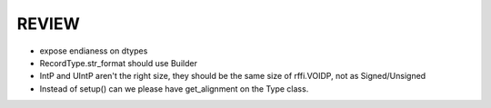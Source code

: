 REVIEW
======

* expose endianess on dtypes
* RecordType.str_format should use Builder
* IntP and UIntP aren't the right size, they should be the same size of rffi.VOIDP, not as Signed/Unsigned
* Instead of setup() can we please have get_alignment on the Type class.

